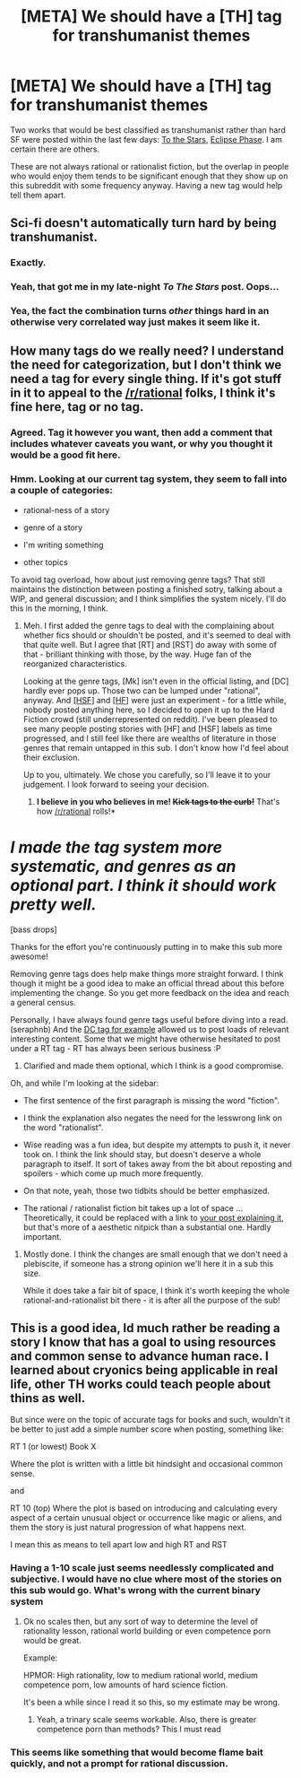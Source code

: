 #+TITLE: [META] We should have a [TH] tag for transhumanist themes

* [META] We should have a [TH] tag for transhumanist themes
:PROPERTIES:
:Score: 15
:DateUnix: 1410561951.0
:DateShort: 2014-Sep-13
:END:
Two works that would be best classified as transhumanist rather than hard SF were posted within the last few days: [[https://pay.reddit.com/r/rational/comments/2g6ffg/to_the_stars_puella_magica_ad_astra_hsf_magical/][To the Stars]], [[https://pay.reddit.com/r/rational/comments/2g1f7m/hsfish_eclipse_phase_a_roleplaying_game_of/][Eclipse Phase]]. I am certain there are others.

These are not always rational or rationalist fiction, but the overlap in people who would enjoy them tends to be significant enough that they show up on this subreddit with some frequency anyway. Having a new tag would help tell them apart.


** Sci-fi doesn't automatically turn hard by being transhumanist.
:PROPERTIES:
:Author: ZankerH
:Score: 7
:DateUnix: 1410563836.0
:DateShort: 2014-Sep-13
:END:

*** Exactly.
:PROPERTIES:
:Score: 3
:DateUnix: 1410570511.0
:DateShort: 2014-Sep-13
:END:


*** Yeah, that got me in my late-night /To The Stars/ post. Oops...
:PROPERTIES:
:Author: PeridexisErrant
:Score: 2
:DateUnix: 1410613243.0
:DateShort: 2014-Sep-13
:END:


*** Yea, the fact the combination turns /other/ things hard in an otherwise very correlated way just makes it seem like it.
:PROPERTIES:
:Author: ArmokGoB
:Score: 2
:DateUnix: 1410757950.0
:DateShort: 2014-Sep-15
:END:


** How many tags do we really need? I understand the need for categorization, but I don't think we need a tag for every single thing. If it's got stuff in it to appeal to the [[/r/rational]] folks, I think it's fine here, tag or no tag.
:PROPERTIES:
:Score: 6
:DateUnix: 1410568391.0
:DateShort: 2014-Sep-13
:END:

*** Agreed. Tag it however you want, then add a comment that includes whatever caveats you want, or why you thought it would be a good fit here.
:PROPERTIES:
:Author: alexanderwales
:Score: 3
:DateUnix: 1410577382.0
:DateShort: 2014-Sep-13
:END:


*** Hmm. Looking at our current tag system, they seem to fall into a couple of categories:

- rational-ness of a story

- genre of a story

- I'm writing something

- other topics

To avoid tag overload, how about just removing genre tags? That still maintains the distinction between posting a finished sotry, talking about a WIP, and general discussion; and I think simplifies the system nicely. I'll do this in the morning, I think.
:PROPERTIES:
:Author: PeridexisErrant
:Score: 2
:DateUnix: 1410613472.0
:DateShort: 2014-Sep-13
:END:

**** Meh. I first added the genre tags to deal with the complaining about whether fics should or shouldn't be posted, and it's seemed to deal with that quite well. But I agree that [RT] and [RST] do away with some of that - brilliant thinking with those, by the way. Huge fan of the reorganized characteristics.

Looking at the genre tags, [Mk] isn't even in the official listing, and [DC] hardly ever pops up. Those two can be lumped under "rational", anyway. And [[http://tvtropes.org/pmwiki/pmwiki.php/Main/MohsScaleOfScienceFictionHardness][[HSF]]] and [[https://en.wikipedia.org/wiki/Brandon_Sanderson#Sanderson.27s_Laws][[HF]]] were just an experiment - for a little while, nobody posted anything here, so I decided to open it up to the Hard Fiction crowd (still underrepresented on reddit). I've been pleased to see many people posting stories with [HF] and [HSF] labels as time progressed, and I still feel like there are wealths of literature in those genres that remain untapped in this sub. I don't know how I'd feel about their exclusion.

Up to you, ultimately. We chose you carefully, so I'll leave it to your judgement. I look forward to seeing your decision.
:PROPERTIES:
:Score: 3
:DateUnix: 1410622013.0
:DateShort: 2014-Sep-13
:END:

***** *I believe in you who believes in me! +Kick tags to the curb!+* That's how [[/r/rational]] rolls!*

* /I made the tag system more systematic, and genres as an optional part. I think it should work pretty well./
:PROPERTIES:
:Author: PeridexisErrant
:Score: 3
:DateUnix: 1410657865.0
:DateShort: 2014-Sep-14
:END:

****** [bass drops]

Thanks for the effort you're continuously putting in to make this sub more awesome!
:PROPERTIES:
:Score: 3
:DateUnix: 1410660845.0
:DateShort: 2014-Sep-14
:END:


**** Removing genre tags does help make things more straight forward. I think though it might be a good idea to make an official thread about this before implementing the change. So you get more feedback on the idea and reach a general census.

Personally, I have always found genre tags useful before diving into a read. (seraphnb) And the [[http://www.reddit.com/r/rational/search?q=%5BDC%5D&restrict_sr=on&sort=relevance&t=all&count=25&after=t3_1vy3el][DC tag for example]] allowed us to post loads of relevant interesting content. Some that we might have otherwise hesitated to post under a RT tag - RT has always been serious business :P
:PROPERTIES:
:Author: _brightwing
:Score: 2
:DateUnix: 1410635176.0
:DateShort: 2014-Sep-13
:END:

***** Clarified and made them optional, which I think is a good compromise.
:PROPERTIES:
:Author: PeridexisErrant
:Score: 3
:DateUnix: 1410657473.0
:DateShort: 2014-Sep-14
:END:


**** Oh, and while I'm looking at the sidebar:

- The first sentence of the first paragraph is missing the word "fiction".

- I think the explanation also negates the need for the lesswrong link on the word "rationalist".

- Wise reading was a fun idea, but despite my attempts to push it, it never took on. I think the link should stay, but doesn't deserve a whole paragraph to itself. It sort of takes away from the bit about reposting and spoilers - which come up much more frequently.

- On that note, yeah, those two tidbits should be better emphasized.

- The rational / rationalist fiction bit takes up a lot of space ... Theoretically, it could be replaced with a link to [[https://www.reddit.com/r/rational/comments/2el9lr/on_the_distinction_between_rational_fiction_and/][your post explaining it]], but that's more of a aesthetic nitpick than a substantial one. Hardly important.
:PROPERTIES:
:Score: 1
:DateUnix: 1410622567.0
:DateShort: 2014-Sep-13
:END:

***** Mostly done. I think the changes are small enough that we don't need a plebiscite, if someone has a strong opinion we'll here it in a sub this size.

While it does take a fair bit of space, I think it's worth keeping the whole rational-and-rationalist bit there - it is after all the purpose of the sub!
:PROPERTIES:
:Author: PeridexisErrant
:Score: 2
:DateUnix: 1410657583.0
:DateShort: 2014-Sep-14
:END:


** This is a good idea, Id much rather be reading a story I know that has a goal to using resources and common sense to advance human race. I learned about cryonics being applicable in real life, other TH works could teach people about thins as well.

But since were on the topic of accurate tags for books and such, wouldn't it be better to just add a simple number score when posting, something like:

RT 1 (or lowest) Book X

Where the plot is written with a little bit hindsight and occasional common sense.

and

RT 10 (top) Where the plot is based on introducing and calculating every aspect of a certain unusual object or occurrence like magic or aliens, and them the story is just natural progression of what happens next.

I mean this as means to tell apart low and high RT and RST
:PROPERTIES:
:Author: rationalidurr
:Score: 1
:DateUnix: 1410591426.0
:DateShort: 2014-Sep-13
:END:

*** Having a 1-10 scale just seems needlessly complicated and subjective. I would have no clue where most of the stories on this sub would go. What's wrong with the current binary system
:PROPERTIES:
:Author: Zephyr1011
:Score: 7
:DateUnix: 1410598668.0
:DateShort: 2014-Sep-13
:END:

**** Ok no scales then, but any sort of way to determine the level of rationality lesson, rational world building or even competence porn would be great.

Example:

HPMOR: High rationality, low to medium rational world, medium competence porn, low amounts of hard science fiction.

It's been a while since I read it so this, so my estimate may be wrong.
:PROPERTIES:
:Author: rationalidurr
:Score: 1
:DateUnix: 1410679854.0
:DateShort: 2014-Sep-14
:END:

***** Yeah, a trinary scale seems workable. Also, there is greater competence porn than methods? This I must read
:PROPERTIES:
:Author: Zephyr1011
:Score: 1
:DateUnix: 1410684501.0
:DateShort: 2014-Sep-14
:END:


*** This seems like something that would become flame bait quickly, and not a prompt for rational discussion.
:PROPERTIES:
:Author: Empiricist_or_not
:Score: 1
:DateUnix: 1410817511.0
:DateShort: 2014-Sep-16
:END:
